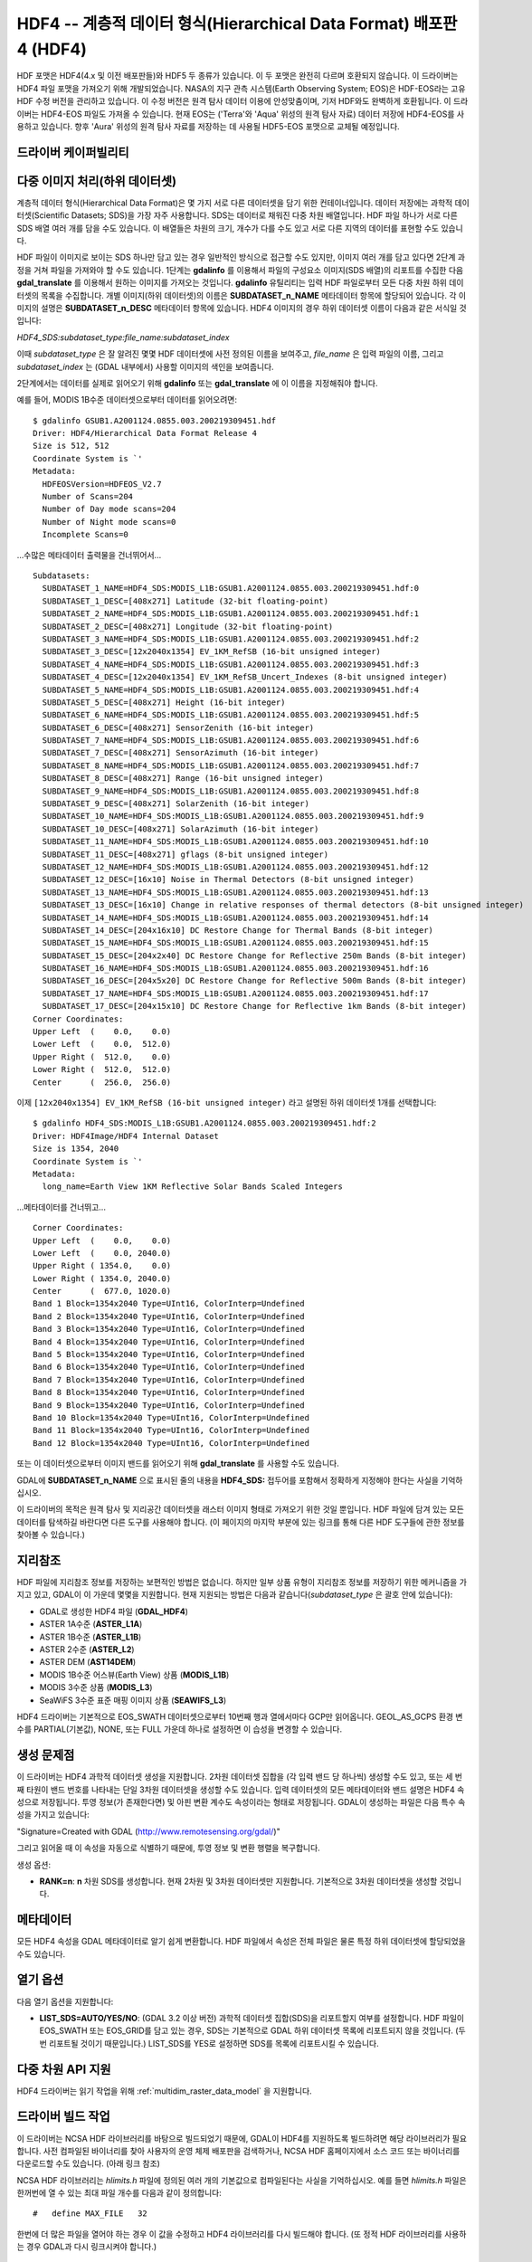.. _raster.hdf4:

================================================================================
HDF4 -- 계층적 데이터 형식(Hierarchical Data Format) 배포판 4 (HDF4)
================================================================================

.. shortname:: HDF4

.. shortname:: HDF4Image

.. build_dependencies:: libdf

HDF 포맷은 HDF4(4.x 및 이전 배포판들)와 HDF5 두 종류가 있습니다. 이 두 포맷은 완전히 다르며 호환되지 않습니다. 이 드라이버는 HDF4 파일 포맷을 가져오기 위해 개발되었습니다. NASA의 지구 관측 시스템(Earth Observing System; EOS)은 HDF-EOS라는 고유 HDF 수정 버전을 관리하고 있습니다. 이 수정 버전은 원격 탐사 데이터 이용에 안성맞춤이며, 기저 HDF와도 완벽하게 호환됩니다. 이 드라이버는 HDF4-EOS 파일도 가져올 수 있습니다.
현재 EOS는 ('Terra'와 'Aqua' 위성의 원격 탐사 자료) 데이터 저장에 HDF4-EOS를 사용하고 있습니다. 향후 'Aura' 위성의 원격 탐사 자료를 저장하는 데 사용될 HDF5-EOS 포맷으로 교체될 예정입니다.

드라이버 케이퍼빌리티
-------------------

.. supports_createcopy::

.. supports_create::

.. supports_georeferencing::

다중 이미지 처리(하위 데이터셋)
-------------------------------------

계층적 데이터 형식(Hierarchical Data Format)은 몇 가지 서로 다른 데이터셋을 담기 위한 컨테이너입니다. 데이터 저장에는 과학적 데이터셋(Scientific Datasets; SDS)을 가장 자주 사용합니다. SDS는 데이터로 채워진 다중 차원 배열입니다. HDF 파일 하나가 서로 다른 SDS 배열 여러 개를 담을 수도 있습니다. 이 배열들은 차원의 크기, 개수가 다를 수도 있고 서로 다른 지역의 데이터를 표현할 수도 있습니다.

HDF 파일이 이미지로 보이는 SDS 하나만 담고 있는 경우 일반적인 방식으로 접근할 수도 있지만, 이미지 여러 개를 담고 있다면 2단계 과정을 거쳐 파일을 가져와야 할 수도 있습니다. 1단계는 **gdalinfo** 를 이용해서 파일의 구성요소 이미지(SDS 배열)의 리포트를 수집한 다음 **gdal_translate** 를 이용해서 원하는 이미지를 가져오는 것입니다. **gdalinfo** 유틸리티는 입력 HDF 파일로부터 모든 다중 차원 하위 데이터셋의 목록을 수집합니다. 개별 이미지(하위 데이터셋)의 이름은 **SUBDATASET_n_NAME** 메타데이터 항목에 할당되어 있습니다. 각 이미지의 설명은 **SUBDATASET_n_DESC** 메타데이터 항목에 있습니다. HDF4 이미지의 경우 하위 데이터셋 이름이 다음과 같은 서식일 것입니다:

*HDF4_SDS:subdataset_type:file_name:subdataset_index*

이때 *subdataset_type* 은 잘 알려진 몇몇 HDF 데이터셋에 사전 정의된 이름을 보여주고, *file_name* 은 입력 파일의 이름, 그리고 *subdataset_index* 는 (GDAL 내부에서) 사용할 이미지의 색인을 보여줍니다.

2단계에서는 데이터를 실제로 읽어오기 위해 **gdalinfo** 또는 **gdal_translate** 에 이 이름을 지정해줘야 합니다.

예를 들어, MODIS 1B수준 데이터셋으로부터 데이터를 읽어오려면:

::

   $ gdalinfo GSUB1.A2001124.0855.003.200219309451.hdf
   Driver: HDF4/Hierarchical Data Format Release 4
   Size is 512, 512
   Coordinate System is `'
   Metadata:
     HDFEOSVersion=HDFEOS_V2.7
     Number of Scans=204
     Number of Day mode scans=204
     Number of Night mode scans=0
     Incomplete Scans=0

...수많은 메타데이터 출력물을 건너뛰어서...

::

   Subdatasets:
     SUBDATASET_1_NAME=HDF4_SDS:MODIS_L1B:GSUB1.A2001124.0855.003.200219309451.hdf:0
     SUBDATASET_1_DESC=[408x271] Latitude (32-bit floating-point)
     SUBDATASET_2_NAME=HDF4_SDS:MODIS_L1B:GSUB1.A2001124.0855.003.200219309451.hdf:1
     SUBDATASET_2_DESC=[408x271] Longitude (32-bit floating-point)
     SUBDATASET_3_NAME=HDF4_SDS:MODIS_L1B:GSUB1.A2001124.0855.003.200219309451.hdf:2
     SUBDATASET_3_DESC=[12x2040x1354] EV_1KM_RefSB (16-bit unsigned integer)
     SUBDATASET_4_NAME=HDF4_SDS:MODIS_L1B:GSUB1.A2001124.0855.003.200219309451.hdf:3
     SUBDATASET_4_DESC=[12x2040x1354] EV_1KM_RefSB_Uncert_Indexes (8-bit unsigned integer)
     SUBDATASET_5_NAME=HDF4_SDS:MODIS_L1B:GSUB1.A2001124.0855.003.200219309451.hdf:4
     SUBDATASET_5_DESC=[408x271] Height (16-bit integer)
     SUBDATASET_6_NAME=HDF4_SDS:MODIS_L1B:GSUB1.A2001124.0855.003.200219309451.hdf:5
     SUBDATASET_6_DESC=[408x271] SensorZenith (16-bit integer)
     SUBDATASET_7_NAME=HDF4_SDS:MODIS_L1B:GSUB1.A2001124.0855.003.200219309451.hdf:6
     SUBDATASET_7_DESC=[408x271] SensorAzimuth (16-bit integer)
     SUBDATASET_8_NAME=HDF4_SDS:MODIS_L1B:GSUB1.A2001124.0855.003.200219309451.hdf:7
     SUBDATASET_8_DESC=[408x271] Range (16-bit unsigned integer)
     SUBDATASET_9_NAME=HDF4_SDS:MODIS_L1B:GSUB1.A2001124.0855.003.200219309451.hdf:8
     SUBDATASET_9_DESC=[408x271] SolarZenith (16-bit integer)
     SUBDATASET_10_NAME=HDF4_SDS:MODIS_L1B:GSUB1.A2001124.0855.003.200219309451.hdf:9
     SUBDATASET_10_DESC=[408x271] SolarAzimuth (16-bit integer)
     SUBDATASET_11_NAME=HDF4_SDS:MODIS_L1B:GSUB1.A2001124.0855.003.200219309451.hdf:10
     SUBDATASET_11_DESC=[408x271] gflags (8-bit unsigned integer)
     SUBDATASET_12_NAME=HDF4_SDS:MODIS_L1B:GSUB1.A2001124.0855.003.200219309451.hdf:12
     SUBDATASET_12_DESC=[16x10] Noise in Thermal Detectors (8-bit unsigned integer)
     SUBDATASET_13_NAME=HDF4_SDS:MODIS_L1B:GSUB1.A2001124.0855.003.200219309451.hdf:13
     SUBDATASET_13_DESC=[16x10] Change in relative responses of thermal detectors (8-bit unsigned integer)
     SUBDATASET_14_NAME=HDF4_SDS:MODIS_L1B:GSUB1.A2001124.0855.003.200219309451.hdf:14
     SUBDATASET_14_DESC=[204x16x10] DC Restore Change for Thermal Bands (8-bit integer)
     SUBDATASET_15_NAME=HDF4_SDS:MODIS_L1B:GSUB1.A2001124.0855.003.200219309451.hdf:15
     SUBDATASET_15_DESC=[204x2x40] DC Restore Change for Reflective 250m Bands (8-bit integer)
     SUBDATASET_16_NAME=HDF4_SDS:MODIS_L1B:GSUB1.A2001124.0855.003.200219309451.hdf:16
     SUBDATASET_16_DESC=[204x5x20] DC Restore Change for Reflective 500m Bands (8-bit integer)
     SUBDATASET_17_NAME=HDF4_SDS:MODIS_L1B:GSUB1.A2001124.0855.003.200219309451.hdf:17
     SUBDATASET_17_DESC=[204x15x10] DC Restore Change for Reflective 1km Bands (8-bit integer)
   Corner Coordinates:
   Upper Left  (    0.0,    0.0)
   Lower Left  (    0.0,  512.0)
   Upper Right (  512.0,    0.0)
   Lower Right (  512.0,  512.0)
   Center      (  256.0,  256.0)

이제 ``[12x2040x1354] EV_1KM_RefSB (16-bit unsigned integer)`` 라고 설명된 하위 데이터셋 1개를 선택합니다:

::

   $ gdalinfo HDF4_SDS:MODIS_L1B:GSUB1.A2001124.0855.003.200219309451.hdf:2
   Driver: HDF4Image/HDF4 Internal Dataset
   Size is 1354, 2040
   Coordinate System is `'
   Metadata:
     long_name=Earth View 1KM Reflective Solar Bands Scaled Integers

...메타데이터를 건너뛰고...

::

   Corner Coordinates:
   Upper Left  (    0.0,    0.0)
   Lower Left  (    0.0, 2040.0)
   Upper Right ( 1354.0,    0.0)
   Lower Right ( 1354.0, 2040.0)
   Center      (  677.0, 1020.0)
   Band 1 Block=1354x2040 Type=UInt16, ColorInterp=Undefined
   Band 2 Block=1354x2040 Type=UInt16, ColorInterp=Undefined
   Band 3 Block=1354x2040 Type=UInt16, ColorInterp=Undefined
   Band 4 Block=1354x2040 Type=UInt16, ColorInterp=Undefined
   Band 5 Block=1354x2040 Type=UInt16, ColorInterp=Undefined
   Band 6 Block=1354x2040 Type=UInt16, ColorInterp=Undefined
   Band 7 Block=1354x2040 Type=UInt16, ColorInterp=Undefined
   Band 8 Block=1354x2040 Type=UInt16, ColorInterp=Undefined
   Band 9 Block=1354x2040 Type=UInt16, ColorInterp=Undefined
   Band 10 Block=1354x2040 Type=UInt16, ColorInterp=Undefined
   Band 11 Block=1354x2040 Type=UInt16, ColorInterp=Undefined
   Band 12 Block=1354x2040 Type=UInt16, ColorInterp=Undefined

또는 이 데이터셋으로부터 이미지 밴드를 읽어오기 위해 **gdal_translate** 를 사용할 수도 있습니다.

GDAL에 **SUBDATASET_n_NAME** 으로 표시된 줄의 내용을 **HDF4_SDS:** 접두어를 포함해서 정확하게 지정해야 한다는 사실을 기억하십시오.

이 드라이버의 목적은 원격 탐사 및 지리공간 데이터셋을 래스터 이미지 형태로 가져오기 위한 것일 뿐입니다. HDF 파일에 담겨 있는 모든 데이터를 탐색하길 바란다면 다른 도구를 사용해야 합니다. (이 페이지의 마지막 부분에 있는 링크를 통해 다른 HDF 도구들에 관한 정보를 찾아볼 수 있습니다.)

지리참조
------------

HDF 파일에 지리참조 정보를 저장하는 보편적인 방법은 없습니다. 하지만 일부 상품 유형이 지리참조 정보를 저장하기 위한 메커니즘을 가지고 있고, GDAL이 이 가운데 몇몇을 지원합니다. 현재 지원되는 방법은 다음과 같습니다(*subdataset_type* 은 괄호 안에 있습니다):

-  GDAL로 생성한 HDF4 파일 (**GDAL_HDF4**)
-  ASTER 1A수준 (**ASTER_L1A**)
-  ASTER 1B수준 (**ASTER_L1B**)
-  ASTER 2수준 (**ASTER_L2**)
-  ASTER DEM (**AST14DEM**)
-  MODIS 1B수준 어스뷰(Earth View) 상품 (**MODIS_L1B**)
-  MODIS 3수준 상품 (**MODIS_L3**)
-  SeaWiFS 3수준 표준 매핑 이미지 상품 (**SEAWIFS_L3**)

HDF4 드라이버는 기본적으로 EOS_SWATH 데이터셋으로부터 10번째 행과 열에서마다 GCP만 읽어옵니다. GEOL_AS_GCPS 환경 변수를 PARTIAL(기본값), NONE, 또는 FULL 가운데 하나로 설정하면 이 습성을 변경할 수 있습니다.

생성 문제점
---------------

이 드라이버는 HDF4 과학적 데이터셋 생성을 지원합니다. 2차원 데이터셋 집합을 (각 입력 밴드 당 하나씩) 생성할 수도 있고, 또는 세 번째 타원이 밴드 번호를 나타내는 단일 3차원 데이터셋을 생성할 수도 있습니다. 입력 데이터셋의 모든 메타데이터와 밴드 설명은 HDF4 속성으로 저장됩니다. 투영 정보(가 존재한다면) 및 아핀 변환 계수도 속성이라는 형태로 저장됩니다. GDAL이 생성하는 파일은 다음 특수 속성을 가지고 있습니다:

"Signature=Created with GDAL (http://www.remotesensing.org/gdal/)"

그리고 읽어올 때 이 속성을 자동으로 식별하기 때문에, 투영 정보 및 변환 행렬을 복구합니다.

생성 옵션:

-  **RANK=n**: **n** 차원 SDS를 생성합니다. 현재 2차원 및 3차원 데이터셋만 지원합니다. 기본적으로 3차원 데이터셋을 생성할 것입니다.

메타데이터
---------

모든 HDF4 속성을 GDAL 메타데이터로 알기 쉽게 변환합니다. HDF 파일에서 속성은 전체 파일은 물론 특정 하위 데이터셋에 할당되었을 수도 있습니다.

열기 옵션
------------

다음 열기 옵션을 지원합니다:

- **LIST_SDS=AUTO/YES/NO**: (GDAL 3.2 이상 버전) 과학적 데이터셋 집합(SDS)을 리포트할지 여부를 설정합니다. HDF 파일이 EOS_SWATH 또는 EOS_GRID를 담고 있는 경우, SDS는 기본적으로 GDAL 하위 데이터셋 목록에 리포트되지 않을 것입니다. (두 번 리포트될 것이기 때문입니다.) LIST_SDS를 YES로 설정하면 SDS를 목록에 리포트시킬 수 있습니다.

다중 차원 API 지원
----------------------------

.. versionadded:: 3.1

HDF4 드라이버는 읽기 작업을 위해 :ref:`multidim_raster_data_model` 을 지원합니다.

드라이버 빌드 작업
----------------

이 드라이버는 NCSA HDF 라이브러리를 바탕으로 빌드되었기 때문에, GDAL이 HDF4를 지원하도록 빌드하려면 해당 라이브러리가 필요합니다. 사전 컴파일된 바이너리를 찾아 사용자의 운영 체제 배포판을 검색하거나, NCSA HDF 홈페이지에서 소스 코드 또는 바이너리를 다운로드할 수도 있습니다. (아래 링크 참조)

NCSA HDF 라이브러리는 *hlimits.h* 파일에 정의된 여러 개의 기본값으로 컴파일된다는 사실을 기억하십시오. 예를 들면 *hlimits.h* 파일은 한꺼번에 열 수 있는 최대 파일 개수를 다음과 같이 정의합니다:

::

   #   define MAX_FILE   32

한번에 더 많은 파일을 열어야 하는 경우 이 값을 수정하고 HDF4 라이브러리를 다시 빌드해야 합니다. (또 정적 HDF 라이브러리를 사용하는 경우 GDAL과 다시 링크시켜야 합니다.)

참고
--------

-  ``gdal/frmts/hdf4/hdf4dataset.cpp`` 및 ``gdal/frmts/hdf4/hdf4imagedataset.cpp`` 로 구현되었습니다.
-  `HDF 그룹 <http://www.hdfgroup.org/>`_
-  HDF4 및 HDF4-EOS 포맷 데이터의 소스:

   `지구 관측 시스템 데이터 포털 <http://edcimswww.cr.usgs.gov/pub/imswelcome/>`_

이 드라이버가 지원하는 개별 상품에 관한 문서:

-  `지리참조 ASTER L1B 데이터 <http://edcdaac.usgs.gov/aster/ASTER_GeoRef_FINAL.pdf>`_
-  `ASTER 표준 데이터 상품 사양 문서 <http://asterweb.jpl.nasa.gov/documents/ASTERHigherLevelUserGuideVer2May01.pdf>`_
-  `MODIS 1B수준 상품 정보 및 상태 <http://www.mcst.ssai.biz/mcstweb/L1B/product.html>`_
-  `MODIS 해양 사용자 용 지침서 <http://modis-ocean.gsfc.nasa.gov/userguide.html>`_
